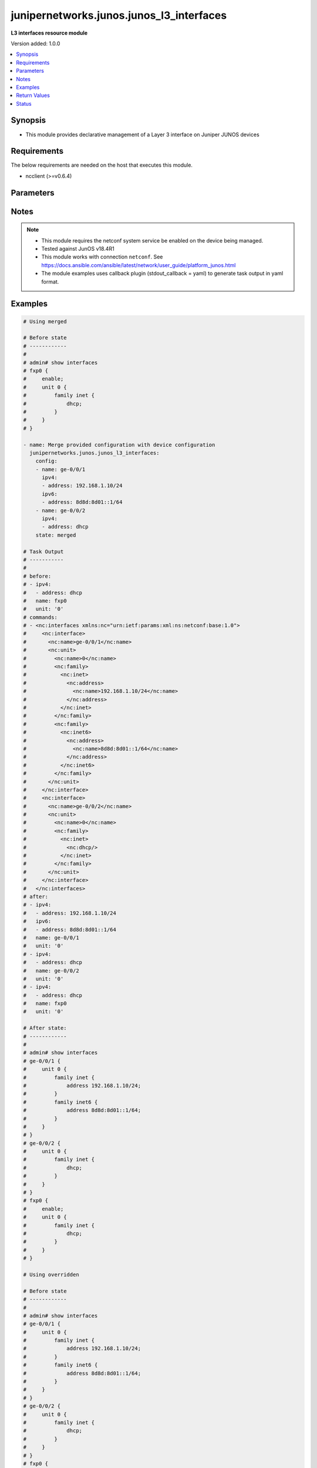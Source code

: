 .. _junipernetworks.junos.junos_l3_interfaces_module:


*****************************************
junipernetworks.junos.junos_l3_interfaces
*****************************************

**L3 interfaces resource module**


Version added: 1.0.0

.. contents::
   :local:
   :depth: 1


Synopsis
--------
- This module provides declarative management of a Layer 3 interface on Juniper JUNOS devices



Requirements
------------
The below requirements are needed on the host that executes this module.

- ncclient (>=v0.6.4)


Parameters
----------

.. raw:: html

    <table  border=0 cellpadding=0 class="documentation-table">
        <tr>
            <th colspan="3">Parameter</th>
            <th>Choices/<font color="blue">Defaults</font></th>
            <th width="100%">Comments</th>
        </tr>
            <tr>
                <td colspan="3">
                    <div class="ansibleOptionAnchor" id="parameter-"></div>
                    <b>config</b>
                    <a class="ansibleOptionLink" href="#parameter-" title="Permalink to this option"></a>
                    <div style="font-size: small">
                        <span style="color: purple">list</span>
                         / <span style="color: purple">elements=dictionary</span>
                    </div>
                </td>
                <td>
                </td>
                <td>
                        <div>A dictionary of Layer 3 interface options</div>
                </td>
            </tr>
                                <tr>
                    <td class="elbow-placeholder"></td>
                <td colspan="2">
                    <div class="ansibleOptionAnchor" id="parameter-"></div>
                    <b>ipv4</b>
                    <a class="ansibleOptionLink" href="#parameter-" title="Permalink to this option"></a>
                    <div style="font-size: small">
                        <span style="color: purple">list</span>
                         / <span style="color: purple">elements=dictionary</span>
                    </div>
                </td>
                <td>
                </td>
                <td>
                        <div>IPv4 addresses to be set for the Layer 3 logical interface mentioned in <em>name</em> option. The address format is &lt;ipv4 address&gt;/&lt;mask&gt;. The mask is number in range 0-32 for example, 192.0.2.1/24, or <code>dhcp</code> to query DHCP for an IP address</div>
                </td>
            </tr>
                                <tr>
                    <td class="elbow-placeholder"></td>
                    <td class="elbow-placeholder"></td>
                <td colspan="1">
                    <div class="ansibleOptionAnchor" id="parameter-"></div>
                    <b>address</b>
                    <a class="ansibleOptionLink" href="#parameter-" title="Permalink to this option"></a>
                    <div style="font-size: small">
                        <span style="color: purple">string</span>
                    </div>
                </td>
                <td>
                </td>
                <td>
                        <div>IPv4 address to be set for the specific interface</div>
                </td>
            </tr>

            <tr>
                    <td class="elbow-placeholder"></td>
                <td colspan="2">
                    <div class="ansibleOptionAnchor" id="parameter-"></div>
                    <b>ipv6</b>
                    <a class="ansibleOptionLink" href="#parameter-" title="Permalink to this option"></a>
                    <div style="font-size: small">
                        <span style="color: purple">list</span>
                         / <span style="color: purple">elements=dictionary</span>
                    </div>
                </td>
                <td>
                </td>
                <td>
                        <div>IPv6 addresses to be set for the Layer 3 logical interface mentioned in <em>name</em> option. The address format is &lt;ipv6 address&gt;/&lt;mask&gt;, the mask is number in range 0-128 for example, 2001:db8:2201:1::1/64 or <code>auto-config</code> to use SLAAC</div>
                </td>
            </tr>
                                <tr>
                    <td class="elbow-placeholder"></td>
                    <td class="elbow-placeholder"></td>
                <td colspan="1">
                    <div class="ansibleOptionAnchor" id="parameter-"></div>
                    <b>address</b>
                    <a class="ansibleOptionLink" href="#parameter-" title="Permalink to this option"></a>
                    <div style="font-size: small">
                        <span style="color: purple">string</span>
                    </div>
                </td>
                <td>
                </td>
                <td>
                        <div>IPv6 address to be set for the specific interface</div>
                </td>
            </tr>

            <tr>
                    <td class="elbow-placeholder"></td>
                <td colspan="2">
                    <div class="ansibleOptionAnchor" id="parameter-"></div>
                    <b>name</b>
                    <a class="ansibleOptionLink" href="#parameter-" title="Permalink to this option"></a>
                    <div style="font-size: small">
                        <span style="color: purple">string</span>
                         / <span style="color: red">required</span>
                    </div>
                </td>
                <td>
                </td>
                <td>
                        <div>Full name of interface, e.g. ge-0/0/1</div>
                </td>
            </tr>
            <tr>
                    <td class="elbow-placeholder"></td>
                <td colspan="2">
                    <div class="ansibleOptionAnchor" id="parameter-"></div>
                    <b>unit</b>
                    <a class="ansibleOptionLink" href="#parameter-" title="Permalink to this option"></a>
                    <div style="font-size: small">
                        <span style="color: purple">integer</span>
                    </div>
                </td>
                <td>
                        <b>Default:</b><br/><div style="color: blue">0</div>
                </td>
                <td>
                        <div>Logical interface number. Value of <code>unit</code> should be of type integer</div>
                </td>
            </tr>

            <tr>
                <td colspan="3">
                    <div class="ansibleOptionAnchor" id="parameter-"></div>
                    <b>running_config</b>
                    <a class="ansibleOptionLink" href="#parameter-" title="Permalink to this option"></a>
                    <div style="font-size: small">
                        <span style="color: purple">string</span>
                    </div>
                </td>
                <td>
                </td>
                <td>
                        <div>This option is used only with state <em>parsed</em>.</div>
                        <div>The value of this option should be the output received from the Junos device by executing the command <b>show interfaces</b>.</div>
                        <div>The state <em>parsed</em> reads the configuration from <code>running_config</code> option and transforms it into Ansible structured data as per the resource module&#x27;s argspec and the value is then returned in the <em>parsed</em> key within the result</div>
                </td>
            </tr>
            <tr>
                <td colspan="3">
                    <div class="ansibleOptionAnchor" id="parameter-"></div>
                    <b>state</b>
                    <a class="ansibleOptionLink" href="#parameter-" title="Permalink to this option"></a>
                    <div style="font-size: small">
                        <span style="color: purple">string</span>
                    </div>
                </td>
                <td>
                        <ul style="margin: 0; padding: 0"><b>Choices:</b>
                                    <li><div style="color: blue"><b>merged</b>&nbsp;&larr;</div></li>
                                    <li>replaced</li>
                                    <li>overridden</li>
                                    <li>deleted</li>
                                    <li>gathered</li>
                                    <li>rendered</li>
                                    <li>parsed</li>
                        </ul>
                </td>
                <td>
                        <div>The state of the configuration after module completion</div>
                </td>
            </tr>
    </table>
    <br/>


Notes
-----

.. note::
   - This module requires the netconf system service be enabled on the device being managed.
   - Tested against JunOS v18.4R1
   - This module works with connection ``netconf``. See https://docs.ansible.com/ansible/latest/network/user_guide/platform_junos.html
   - The module examples uses callback plugin (stdout_callback = yaml) to generate task output in yaml format.



Examples
--------

.. code-block:: yaml

    # Using merged

    # Before state
    # ------------
    #
    # admin# show interfaces
    # fxp0 {
    #     enable;
    #     unit 0 {
    #         family inet {
    #             dhcp;
    #         }
    #     }
    # }

    - name: Merge provided configuration with device configuration
      junipernetworks.junos.junos_l3_interfaces:
        config:
        - name: ge-0/0/1
          ipv4:
          - address: 192.168.1.10/24
          ipv6:
          - address: 8d8d:8d01::1/64
        - name: ge-0/0/2
          ipv4:
          - address: dhcp
        state: merged

    # Task Output
    # -----------
    #
    # before:
    # - ipv4:
    #   - address: dhcp
    #   name: fxp0
    #   unit: '0'
    # commands:
    # - <nc:interfaces xmlns:nc="urn:ietf:params:xml:ns:netconf:base:1.0">
    #     <nc:interface>
    #       <nc:name>ge-0/0/1</nc:name>
    #       <nc:unit>
    #         <nc:name>0</nc:name>
    #         <nc:family>
    #           <nc:inet>
    #             <nc:address>
    #               <nc:name>192.168.1.10/24</nc:name>
    #             </nc:address>
    #           </nc:inet>
    #         </nc:family>
    #         <nc:family>
    #           <nc:inet6>
    #             <nc:address>
    #               <nc:name>8d8d:8d01::1/64</nc:name>
    #             </nc:address>
    #           </nc:inet6>
    #         </nc:family>
    #       </nc:unit>
    #     </nc:interface>
    #     <nc:interface>
    #       <nc:name>ge-0/0/2</nc:name>
    #       <nc:unit>
    #         <nc:name>0</nc:name>
    #         <nc:family>
    #           <nc:inet>
    #             <nc:dhcp/>
    #           </nc:inet>
    #         </nc:family>
    #       </nc:unit>
    #     </nc:interface>
    #   </nc:interfaces>
    # after:
    # - ipv4:
    #   - address: 192.168.1.10/24
    #   ipv6:
    #   - address: 8d8d:8d01::1/64
    #   name: ge-0/0/1
    #   unit: '0'
    # - ipv4:
    #   - address: dhcp
    #   name: ge-0/0/2
    #   unit: '0'
    # - ipv4:
    #   - address: dhcp
    #   name: fxp0
    #   unit: '0'

    # After state:
    # ------------
    #
    # admin# show interfaces
    # ge-0/0/1 {
    #     unit 0 {
    #         family inet {
    #             address 192.168.1.10/24;
    #         }
    #         family inet6 {
    #             address 8d8d:8d01::1/64;
    #         }
    #     }
    # }
    # ge-0/0/2 {
    #     unit 0 {
    #         family inet {
    #             dhcp;
    #         }
    #     }
    # }
    # fxp0 {
    #     enable;
    #     unit 0 {
    #         family inet {
    #             dhcp;
    #         }
    #     }
    # }

    # Using overridden

    # Before state
    # ------------
    #
    # admin# show interfaces
    # ge-0/0/1 {
    #     unit 0 {
    #         family inet {
    #             address 192.168.1.10/24;
    #         }
    #         family inet6 {
    #             address 8d8d:8d01::1/64;
    #         }
    #     }
    # }
    # ge-0/0/2 {
    #     unit 0 {
    #         family inet {
    #             dhcp;
    #         }
    #     }
    # }
    # fxp0 {
    #     enable;
    #     unit 0 {
    #         family inet {
    #             dhcp;
    #         }
    #     }
    # }

    - name: Override provided configuration with device configuration
      junipernetworks.junos.junos_l3_interfaces:
        config:
        - name: ge-0/0/1
          ipv4:
          - address: 192.168.1.10/24
        - ipv4:
          - address: dhcp
          name: fxp0
          unit: '0'
        state: overridden

    # Task Output
    # -----------
    #
    # before:
    # - ipv4:
    #   - address: 192.168.1.10/24
    #   ipv6:
    #   - address: 8d8d:8d01::1/64
    #   name: ge-0/0/1
    #   unit: '0'
    # - ipv4:
    #   - address: dhcp
    #   name: ge-0/0/2
    #   unit: '0'
    # - ipv4:
    #   - address: dhcp
    #   name: fxp0
    #   unit: '0'
    # commands:
    # - <nc:interfaces xmlns:nc="urn:ietf:params:xml:ns:netconf:base:1.0">
    #   <nc:interface>
    #     <nc:name>ge-0/0/1</nc:name>
    #     <nc:unit>
    #       <nc:name>0</nc:name>
    #       <nc:family>
    #         <nc:inet>
    #           <nc:address delete="delete"/>
    #         </nc:inet>
    #         <nc:inet6>
    #           <nc:address delete="delete"/>
    #         </nc:inet6>
    #       </nc:family>
    #     </nc:unit>
    #   </nc:interface>
    #   <nc:interface>
    #     <nc:name>ge-0/0/2</nc:name>
    #     <nc:unit>
    #       <nc:name>0</nc:name>
    #       <nc:family>
    #         <nc:inet>
    #           <nc:dhcp delete="delete"/>
    #         </nc:inet>
    #         <nc:inet6>
    #           <nc:address delete="delete"/>
    #         </nc:inet6>
    #       </nc:family>
    #     </nc:unit>
    #   </nc:interface>
    #   <nc:interface>
    #     <nc:name>fxp0</nc:name>
    #     <nc:unit>
    #       <nc:name>0</nc:name>
    #       <nc:family>
    #         <nc:inet>
    #           <nc:dhcp delete="delete"/>
    #         </nc:inet>
    #         <nc:inet6>
    #           <nc:address delete="delete"/>
    #         </nc:inet6>
    #       </nc:family>
    #     </nc:unit>
    #   </nc:interface>
    #   <nc:interface>
    #     <nc:name>ge-0/0/1</nc:name>
    #     <nc:unit>
    #       <nc:name>0</nc:name>
    #       <nc:family>
    #         <nc:inet>
    #           <nc:address>
    #             <nc:name>192.168.1.10/24</nc:name>
    #           </nc:address>
    #         </nc:inet>
    #       </nc:family>
    #     </nc:unit>
    #   </nc:interface>
    #   <nc:interface>
    #     <nc:name>fxp0</nc:name>
    #     <nc:unit>
    #       <nc:name>0</nc:name>
    #       <nc:family>
    #         <nc:inet>
    #           <nc:dhcp/>
    #         </nc:inet>
    #       </nc:family>
    #     </nc:unit>
    #   </nc:interface>
    # </nc:interfaces>
    # after:
    # - ipv4:
    #   - address: 192.168.1.10/24
    #   name: ge-0/0/1
    #   unit: '0'
    # - name: ge-0/0/2
    #   unit: '0'
    # - ipv4:
    #   - address: dhcp
    #   name: fxp0
    #   unit: '0'

    # After state:
    # ------------
    #
    # admin# show interfaces
    # ge-0/0/1 {
    #     unit 0 {
    #         family inet {
    #             address 192.168.1.10/24;
    #         }
    #         family inet6;
    #     }
    # }
    # ge-0/0/2 {
    #     unit 0 {
    #         family inet;
    #         family inet6;
    #     }
    # }
    # fxp0 {
    #     enable;
    #     unit 0 {
    #         family inet {
    #             dhcp;
    #         }
    #         family inet6;
    #     }
    # }

    # Using replaced

    # Before state
    # ------------
    #
    # admin# show interfaces
    # ge-0/0/1 {
    #     unit 0 {
    #         family inet {
    #             address 192.168.1.10/24;
    #         }
    #         family inet6;
    #     }
    # }
    # ge-0/0/2 {
    #     unit 0 {
    #         family inet;
    #         family inet6;
    #     }
    # }
    # fxp0 {
    #     enable;
    #     unit 0 {
    #         family inet {
    #             dhcp;
    #         }
    #         family inet6;
    #     }
    # }

    - name: Replace provided configuration with device configuration
      junipernetworks.junos.junos_l3_interfaces:
        config:
        - name: ge-0/0/1
          ipv4:
          - address: 192.168.1.10/24
          ipv6:
          - address: 8d8d:8d01::1/64
        - name: ge-0/0/2
          ipv4:
          - address: dhcp
        state: replaced

    # Task Output
    # -----------
    #
    # before:
    # - ipv4:
    #   - address: 192.168.1.10/24
    #   name: ge-0/0/1
    #   unit: '0'
    # - name: ge-0/0/2
    #   unit: '0'
    # - ipv4:
    #   - address: dhcp
    #   name: fxp0
    #   unit: '0'
    # commands:
    # - <nc:interfaces xmlns:nc="urn:ietf:params:xml:ns:netconf:base:1.0">
    #   <nc:interface>
    #     <nc:name>ge-0/0/1</nc:name>
    #     <nc:unit>
    #       <nc:name>0</nc:name>
    #       <nc:family>
    #         <nc:inet>
    #           <nc:address delete="delete"/>
    #         </nc:inet>
    #         <nc:inet6>
    #           <nc:address delete="delete"/>
    #         </nc:inet6>
    #       </nc:family>
    #     </nc:unit>
    #   </nc:interface>
    #   <nc:interface>
    #     <nc:name>ge-0/0/2</nc:name>
    #     <nc:unit>
    #       <nc:name>0</nc:name>
    #       <nc:family>
    #         <nc:inet/>
    #         <nc:inet6>
    #           <nc:address delete="delete"/>
    #         </nc:inet6>
    #       </nc:family>
    #     </nc:unit>
    #   </nc:interface>
    #   <nc:interface>
    #     <nc:name>ge-0/0/1</nc:name>
    #     <nc:unit>
    #       <nc:name>0</nc:name>
    #       <nc:family>
    #         <nc:inet>
    #           <nc:address>
    #             <nc:name>192.168.1.10/24</nc:name>
    #           </nc:address>
    #         </nc:inet>
    #       </nc:family>
    #       <nc:family>
    #         <nc:inet6>
    #           <nc:address>
    #             <nc:name>8d8d:8d01::1/64</nc:name>
    #           </nc:address>
    #         </nc:inet6>
    #       </nc:family>
    #     </nc:unit>
    #   </nc:interface>
    #   <nc:interface>
    #     <nc:name>ge-0/0/2</nc:name>
    #     <nc:unit>
    #       <nc:name>0</nc:name>
    #       <nc:family>
    #         <nc:inet>
    #           <nc:dhcp/>
    #         </nc:inet>
    #       </nc:family>
    #     </nc:unit>
    #   </nc:interface>
    # </nc:interfaces>
    # after:
    # - ipv4:
    #   - address: 192.168.1.10/24
    #   ipv6:
    #   - address: 8d8d:8d01::1/64
    #   name: ge-0/0/1
    #   unit: '0'
    # - ipv4:
    #   - address: dhcp
    #   name: ge-0/0/2
    #   unit: '0'
    # - ipv4:
    #   - address: dhcp
    #   name: fxp0
    #   unit: '0'

    # After state:
    # ------------
    #
    # admin# show interfaces
    # ge-0/0/1 {
    #     unit 0 {
    #         family inet {
    #             address 192.168.1.10/24;
    #         }
    #         family inet6 {
    #             address 8d8d:8d01::1/64;
    #         }
    #     }
    # }
    # ge-0/0/2 {
    #     unit 0 {
    #         family inet {
    #             dhcp;
    #         }
    #         family inet6;
    #     }
    # }
    # fxp0 {
    #     enable;
    #     unit 0 {
    #         family inet {
    #             dhcp;
    #         }
    #         family inet6;
    #     }
    # }

    # Using deleted

    # Before state:
    # -------------
    #
    # admin# show interfaces
    # ge-0/0/1 {
    #     unit 0 {
    #         family inet {
    #             address 192.168.1.10/24;
    #         }
    #         family inet6 {
    #             address 8d8d:8d01::1/64;
    #         }
    #     }
    # }
    # ge-0/0/2 {
    #     unit 0 {
    #         family inet {
    #             dhcp;
    #         }
    #         family inet6;
    #     }
    # }
    # fxp0 {
    #     enable;
    #     unit 0 {
    #         family inet {
    #             dhcp;
    #         }
    #         family inet6;
    #     }
    # }

    - name: Delete L3 logical interface
      junipernetworks.junos.junos_l3_interfaces:
        config:
        - name: ge-0/0/1
        - name: ge-0/0/2
        state: deleted

    # Task Output
    # -----------
    #
    # before:
    # - ipv4:
    #   - address: 192.168.1.10/24
    #   ipv6:
    #   - address: 8d8d:8d01::1/64
    #   name: ge-0/0/1
    #   unit: '0'
    # - ipv4:
    #   - address: dhcp
    #   name: ge-0/0/2
    #   unit: '0'
    # - ipv4:
    #   - address: dhcp
    #   name: fxp0
    #   unit: '0'
    # commands:
    # - <nc:interfaces xmlns:nc="urn:ietf:params:xml:ns:netconf:base:1.0">
    #     <nc:interface>
    #       <nc:name>ge-0/0/1</nc:name>
    #       <nc:unit>
    #         <nc:name>0</nc:name>
    #         <nc:family>
    #           <nc:inet>
    #             <nc:address delete="delete"/>
    #           </nc:inet>
    #           <nc:inet6>
    #             <nc:address delete="delete"/>
    #           </nc:inet6>
    #         </nc:family>
    #       </nc:unit>
    #     </nc:interface>
    #     <nc:interface>
    #       <nc:name>ge-0/0/2</nc:name>
    #       <nc:unit>
    #         <nc:name>0</nc:name>
    #         <nc:family>
    #           <nc:inet>
    #             <nc:dhcp delete="delete"/>
    #           </nc:inet>
    #           <nc:inet6>
    #             <nc:address delete="delete"/>
    #           </nc:inet6>
    #         </nc:family>
    #       </nc:unit>
    #     </nc:interface>
    #   </nc:interfaces>
    # after:
    # - name: ge-0/0/1
    #   unit: '0'
    # - name: ge-0/0/2
    #   unit: '0'
    # - ipv4:
    #   - address: dhcp
    #   name: fxp0
    #   unit: '0'

    # After state:
    # ------------
    #
    # admin# show interfaces
    # ge-0/0/1 {
    #     unit 0 {
    #         family inet;
    #         family inet6;
    #     }
    # }
    # ge-0/0/2 {
    #     unit 0 {
    #         family inet;
    #         family inet6;
    #     }
    # }
    # fxp0 {
    #     enable;
    #     unit 0 {
    #         family inet {
    #             dhcp;
    #         }
    #         family inet6;
    #     }
    # }

    # Using gathered

    # Before state:
    # ------------
    #
    # user@junos01# show interfaces
    # ge-0/0/1 {
    #     description "Configured by Ansible";
    #     disable;
    #     speed 100m;
    #     mtu 1024;
    #     hold-time up 2000 down 2200;
    #     link-mode full-duplex;
    #     unit 0 {
    #         family ethernet-switching {
    #             interface-mode access;
    #             vlan {
    #                 members vlan100;
    #             }
    #         }
    #     }
    # }
    # ge-0/0/2 {
    #     description "Configured by Ansible";
    #     native-vlan-id 400;
    #     speed 10m;
    #     mtu 2048;
    #     hold-time up 3000 down 3200;
    #     unit 0 {
    #         family ethernet-switching {
    #             interface-mode trunk;
    #             vlan {
    #                 members [ vlan200 vlan300 ];
    #             }
    #         }
    #     }
    # }
    # ge-1/0/0 {
    #     unit 0 {
    #         family inet {
    #             address 192.168.100.1/24;
    #             address 10.200.16.20/24;
    #         }
    #         family inet6;
    #     }
    # }
    # ge-2/0/0 {
    #     unit 0 {
    #         family inet {
    #             address 192.168.100.2/24;
    #             address 10.200.16.21/24;
    #         }
    #         family inet6;
    #     }
    # }
    # ge-3/0/0 {
    #     unit 0 {
    #         family inet {
    #             address 192.168.100.3/24;
    #             address 10.200.16.22/24;
    #         }
    #         family inet6;
    #     }
    # }
    # em1 {
    #     description TEST;
    # }
    # fxp0 {
    #     description ANSIBLE;
    #     speed 1g;
    #     link-mode automatic;
    #     unit 0 {
    #         family inet {
    #             address 10.8.38.38/24;
    #         }
    #     }
    # }

    - name: Gather layer3 interfaces facts
      junipernetworks.junos.junos_l3_interfaces:
        state: gathered

    # Task Output
    # -----------
    #
    # gathered:
    # - ipv4:
    #   - address: 192.168.100.1/24
    #   - address: 10.200.16.20/24
    #   name: ge-1/0/0
    #   unit: '0'
    # - ipv4:
    #   - address: 192.168.100.2/24
    #   - address: 10.200.16.21/24
    #   name: ge-2/0/0
    #   unit: '0'
    # - ipv4:
    #   - address: 192.168.100.3/24
    #   - address: 10.200.16.22/24
    #   name: ge-3/0/0
    #   unit: '0'
    # - ipv4:
    #   - address: 10.8.38.38/24
    #   name: fxp0
    #   unit: '0'

    # Using parsed

    # parsed.cfg
    # ------------
    #
    # <?xml version="1.0" encoding="UTF-8"?>
    # <rpc-reply message-id="urn:uuid:0cadb4e8-5bba-47f4-986e-72906227007f">
    #     <configuration changed-seconds="1590139550" changed-localtime="2020-05-22 09:25:50 UTC">
    #         <interfaces>
    #             <interface>
    #                 <name>ge-1/0/0</name>
    #                 <unit>
    #                     <name>0</name>
    #                     <family>
    #                         <inet>
    #                             <address>
    #                                 <name>192.168.100.1/24</name>
    #                             </address>
    #                             <address>
    #                                 <name>10.200.16.20/24</name>
    #                             </address>
    #                         </inet>
    #                         <inet6></inet6>
    #                     </family>
    #                 </unit>
    #             </interface>
    #             <interface>
    #                 <name>ge-2/0/0</name>
    #                 <unit>
    #                     <name>0</name>
    #                     <family>
    #                         <inet>
    #                             <address>
    #                                 <name>192.168.100.2/24</name>
    #                             </address>
    #                             <address>
    #                                 <name>10.200.16.21/24</name>
    #                             </address>
    #                         </inet>
    #                         <inet6></inet6>
    #                     </family>
    #                 </unit>
    #             </interface>
    #         </interfaces>
    #     </configuration>
    # </rpc-reply>

    # - name: Convert interfaces config to argspec without connecting to the appliance
    #   junipernetworks.junos.junos_l3_interfaces:
    #     running_config: "{{ lookup('file', './parsed.cfg') }}"
    #     state: parsed

    # Task Output
    # -----------
    #
    # parsed:
    # - ipv4:
    #   - address: 192.168.100.1/24
    #   - address: 10.200.16.20/24
    #   name: ge-1/0/0
    #   unit: '0'
    # - ipv4:
    #   - address: 192.168.100.2/24
    #   - address: 10.200.16.21/24
    #   name: ge-2/0/0
    #   unit: '0'

    # Using rendered

    - name: Render platform specific xml from task input using rendered state
      junipernetworks.junos.junos_l3_interfaces:
        config:
          - name: ge-1/0/0
            ipv4:
              - address: 192.168.100.1/24
              - address: 10.200.16.20/24
            unit: 0
          - name: ge-2/0/0
            ipv4:
              - address: 192.168.100.2/24
              - address: 10.200.16.21/24
            unit: 0
        state: rendered

    # Task Output
    # -----------
    #
    # "rendered": "<nc:interfaces xmlns:nc="urn:ietf:params:xml:ns:netconf:base:1.0">
    #     <nc:interface>
    #         <nc:name>ge-1/0/0</nc:name>
    #         <nc:unit>
    #             <nc:name>0</nc:name>
    #             <nc:family>
    #                 <nc:inet>
    #                     <nc:address>
    #                         <nc:name>192.168.100.1/24</nc:name>
    #                     </nc:address>
    #                     <nc:address>
    #                         <nc:name>10.200.16.20/24</nc:name>
    #                     </nc:address>
    #                 </nc:inet>
    #             </nc:family>
    #         </nc:unit>
    #     </nc:interface>
    #     <nc:interface>
    #         <nc:name>ge-2/0/0</nc:name>
    #         <nc:unit>
    #             <nc:name>0</nc:name>
    #             <nc:family>
    #                 <nc:inet>
    #                     <nc:address>
    #                         <nc:name>192.168.100.2/24</nc:name>
    #                     </nc:address>
    #                     <nc:address>
    #                         <nc:name>10.200.16.21/24</nc:name>
    #                     </nc:address>
    #                 </nc:inet>
    #             </nc:family>
    #         </nc:unit>
    #     </nc:interface>
    # </nc:interfaces>"



Return Values
-------------
Common return values are documented `here <https://docs.ansible.com/ansible/latest/reference_appendices/common_return_values.html#common-return-values>`_, the following are the fields unique to this module:

.. raw:: html

    <table border=0 cellpadding=0 class="documentation-table">
        <tr>
            <th colspan="1">Key</th>
            <th>Returned</th>
            <th width="100%">Description</th>
        </tr>
            <tr>
                <td colspan="1">
                    <div class="ansibleOptionAnchor" id="return-"></div>
                    <b>after</b>
                    <a class="ansibleOptionLink" href="#return-" title="Permalink to this return value"></a>
                    <div style="font-size: small">
                      <span style="color: purple">list</span>
                    </div>
                </td>
                <td>when changed</td>
                <td>
                            <div>The configuration as structured data after module completion.</div>
                    <br/>
                        <div style="font-size: smaller"><b>Sample:</b></div>
                        <div style="font-size: smaller; color: blue; word-wrap: break-word; word-break: break-all;">The configuration returned will always be in the same format
     of the parameters above.</div>
                </td>
            </tr>
            <tr>
                <td colspan="1">
                    <div class="ansibleOptionAnchor" id="return-"></div>
                    <b>before</b>
                    <a class="ansibleOptionLink" href="#return-" title="Permalink to this return value"></a>
                    <div style="font-size: small">
                      <span style="color: purple">list</span>
                    </div>
                </td>
                <td>always</td>
                <td>
                            <div>The configuration as structured data prior to module invocation.</div>
                    <br/>
                        <div style="font-size: smaller"><b>Sample:</b></div>
                        <div style="font-size: smaller; color: blue; word-wrap: break-word; word-break: break-all;">The configuration returned will always be in the same format
     of the parameters above.</div>
                </td>
            </tr>
            <tr>
                <td colspan="1">
                    <div class="ansibleOptionAnchor" id="return-"></div>
                    <b>commands</b>
                    <a class="ansibleOptionLink" href="#return-" title="Permalink to this return value"></a>
                    <div style="font-size: small">
                      <span style="color: purple">list</span>
                    </div>
                </td>
                <td>always</td>
                <td>
                            <div>The set of commands pushed to the remote device.</div>
                    <br/>
                        <div style="font-size: smaller"><b>Sample:</b></div>
                        <div style="font-size: smaller; color: blue; word-wrap: break-word; word-break: break-all;">[&#x27;&lt;nc:interfaces xmlns:nc=&quot;urn:ietf:params:xml:ns:netconf:base:1.0&quot;&gt; &lt;nc:interface&gt; &lt;nc:name&gt;ge-1/0/0&lt;/nc:name&gt; &lt;nc:unit&gt; &lt;nc:name&gt;0&lt;/nc:name&gt; &lt;nc:family&gt; &lt;nc:inet&gt; &lt;nc:address&gt; &lt;nc:name&gt;192.168.100.1/24&lt;/nc:name&gt; &lt;/nc:address&gt; &lt;nc:address&gt; &lt;nc:name&gt;10.200.16.20/24&lt;/nc:name&gt; &lt;/nc:address&gt; &lt;/nc:inet&gt; &lt;/nc:family&gt; &lt;/nc:unit&gt; &lt;/nc:interfaces&gt;&#x27;, &#x27;xml 2&#x27;, &#x27;xml 3&#x27;]</div>
                </td>
            </tr>
            <tr>
                <td colspan="1">
                    <div class="ansibleOptionAnchor" id="return-"></div>
                    <b>gathered</b>
                    <a class="ansibleOptionLink" href="#return-" title="Permalink to this return value"></a>
                    <div style="font-size: small">
                      <span style="color: purple">list</span>
                    </div>
                </td>
                <td>when <em>state</em> is <code>gathered</code></td>
                <td>
                            <div>Facts about the network resource gathered from the remote device as structured data.</div>
                    <br/>
                        <div style="font-size: smaller"><b>Sample:</b></div>
                        <div style="font-size: smaller; color: blue; word-wrap: break-word; word-break: break-all;">This output will always be in the same format as the module argspec.</div>
                </td>
            </tr>
            <tr>
                <td colspan="1">
                    <div class="ansibleOptionAnchor" id="return-"></div>
                    <b>parsed</b>
                    <a class="ansibleOptionLink" href="#return-" title="Permalink to this return value"></a>
                    <div style="font-size: small">
                      <span style="color: purple">list</span>
                    </div>
                </td>
                <td>when <em>state</em> is <code>parsed</code></td>
                <td>
                            <div>The device native config provided in <em>running_config</em> option parsed into structured data as per module argspec.</div>
                    <br/>
                        <div style="font-size: smaller"><b>Sample:</b></div>
                        <div style="font-size: smaller; color: blue; word-wrap: break-word; word-break: break-all;">This output will always be in the same format as the module argspec.</div>
                </td>
            </tr>
            <tr>
                <td colspan="1">
                    <div class="ansibleOptionAnchor" id="return-"></div>
                    <b>rendered</b>
                    <a class="ansibleOptionLink" href="#return-" title="Permalink to this return value"></a>
                    <div style="font-size: small">
                      <span style="color: purple">list</span>
                    </div>
                </td>
                <td>when <em>state</em> is <code>rendered</code></td>
                <td>
                            <div>The provided configuration in the task rendered in device-native format (offline).</div>
                    <br/>
                        <div style="font-size: smaller"><b>Sample:</b></div>
                        <div style="font-size: smaller; color: blue; word-wrap: break-word; word-break: break-all;">[&#x27;&lt;nc:protocols xmlns:nc=&quot;urn:ietf:params:xml:ns:netconf:base:1.0&quot;&gt;&#x27;]</div>
                </td>
            </tr>
    </table>
    <br/><br/>


Status
------


Authors
~~~~~~~

- Daniel Mellado (@dmellado)
